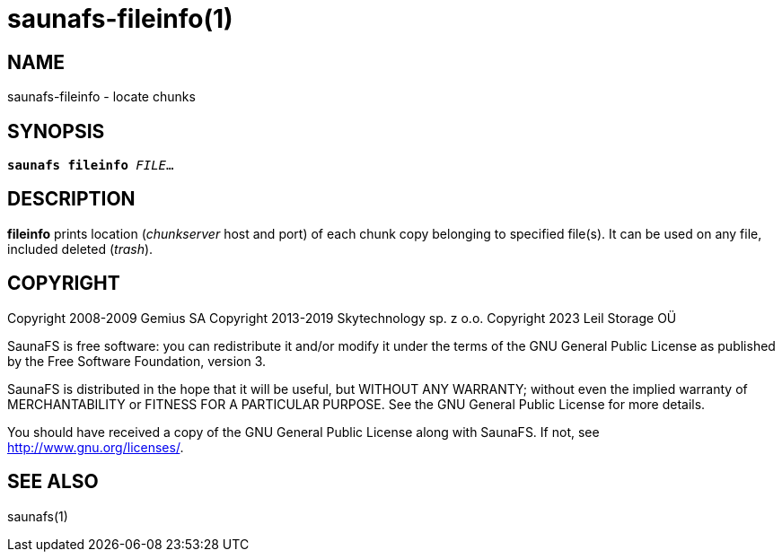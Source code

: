 saunafs-fileinfo(1)
====================

== NAME

saunafs-fileinfo - locate chunks

== SYNOPSIS

[verse]
*saunafs fileinfo* 'FILE'...

== DESCRIPTION

*fileinfo* prints location ('chunkserver' host and port) of each chunk copy belonging to
specified file(s). It can be used on any file, included deleted ('trash').

== COPYRIGHT

Copyright 2008-2009 Gemius SA
Copyright 2013-2019 Skytechnology sp. z o.o.
Copyright 2023      Leil Storage OÜ

SaunaFS is free software: you can redistribute it and/or modify it under the terms of the GNU
General Public License as published by the Free Software Foundation, version 3.

SaunaFS is distributed in the hope that it will be useful, but WITHOUT ANY WARRANTY; without even
the implied warranty of MERCHANTABILITY or FITNESS FOR A PARTICULAR PURPOSE. See the GNU General
Public License for more details.

You should have received a copy of the GNU General Public License along with SaunaFS. If not, see
<http://www.gnu.org/licenses/>.

== SEE ALSO

saunafs(1)

